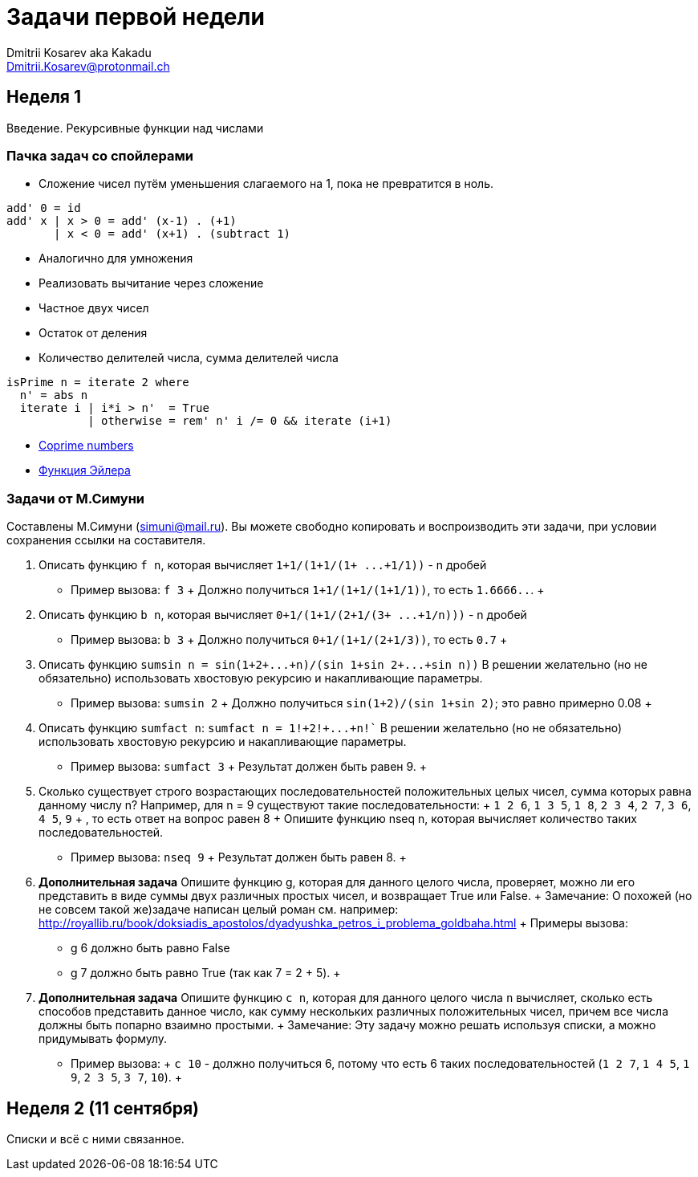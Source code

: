 :source-highlighter: pygments
:pygments-style: monokai
:local-css-style: pastie

Задачи первой недели
====================
:Author: Dmitrii Kosarev aka Kakadu
:email:  Dmitrii.Kosarev@protonmail.ch

[[week1]]
Неделя 1
--------
Введение. Рекурсивные функции над числами

Пачка задач со спойлерами
~~~~~~~~~~~~~~~~~~~~~~~~~

- Сложение чисел путём уменьшения слагаемого на 1, пока не превратится в ноль.
[source,haskell]
----
add' 0 = id
add' x | x > 0 = add' (x-1) . (+1)
       | x < 0 = add' (x+1) . (subtract 1)
----
- Аналогично для умножения
- Реализовать вычитание через сложение
- Частное двух чисел
- Остаток от деления
- Количество делителей числа, сумма делителей числа
[source,haskell]
----
isPrime n = iterate 2 where
  n' = abs n
  iterate i | i*i > n'  = True
            | otherwise = rem' n' i /= 0 && iterate (i+1)
----
- https://en.wikipedia.org/wiki/Coprime_integers[Coprime numbers]
- https://en.wikipedia.org/wiki/Euler%27s_totient_function[Функция Эйлера]

Задачи от М.Симуни
~~~~~~~~~~~~~~~~~~
Составлены М.Симуни (simuni@mail.ru). Вы можете свободно копировать и воспроизводить эти задачи, при условии сохранения ссылки на составителя.

. Описать функцию `f n`, которая вычисляет `1+1/(1+1/(1+ ...+1/1))` - n дробей
  **  Пример вызова: `f 3`
  +
    Должно получиться `1+1/(1+1/(1+1/1))`, то есть `1.6666..`.
  +
. Описать функцию `b n`, которая вычисляет `0+1/(1+1/(2+1/(3+ ...+1/n)))` - n дробей
  **  Пример вызова: `b 3`
  +
  Должно получиться `0+1/(1+1/(2+1/3))`, то есть `0.7`
  +
.  Описать функцию `sumsin n = sin(1+2+...+n)/(sin 1+sin 2+...+sin n))`
  В решении желательно (но не обязательно) использовать хвостовую рекурсию и накапливающие параметры.
  ** Пример вызова: `sumsin 2`
  +
  Должно получиться `sin(1+2)/(sin 1+sin 2)`; это равно примерно 0.08
  +
. Описать функцию `sumfact n`:  `sumfact n = 1!+2!+...+n!``
  В решении желательно (но не обязательно) использовать хвостовую рекурсию и накапливающие параметры.
  ** Пример вызова: `sumfact 3`
  +
  Результат должен быть равен 9.
  +
. Сколько существует строго возрастающих последовательностей положительных целых чисел, сумма которых равна данному числу n?
  Например, для n = 9 существуют такие последовательности:
  +
    `1 2 6`, `1 3 5`, `1 8`, `2 3 4`, `2 7`, `3 6`, `4 5`, `9`
  +
  , то есть ответ на вопрос равен 8
  +
  Опишите функцию nseq n, которая вычисляет количество таких последовательностей.
  ** Пример вызова: `nseq 9`
  +
  Результат должен быть равен 8.
  +
. *Дополнительная задача*
  Опишите функцию g, которая для данного целого числа, проверяет, можно ли его представить в виде суммы двух различных простых чисел, и возвращает True или False.
  +
  Замечание: О похожей (но не совсем такой же)задаче написан целый роман см. например: http://royallib.ru/book/doksiadis_apostolos/dyadyushka_petros_i_problema_goldbaha.html
  +
  Примеры вызова:
  ** g 6 должно быть равно False
  ** g 7 должно быть равно True (так как 7 = 2 + 5).
  +

. *Дополнительная задача*
  Опишите функцию `c n`, которая для данного целого числа `n` вычисляет, сколько есть способов представить данное число, как сумму нескольких различных положительных чисел, причем все числа должны быть попарно взаимно простыми.
  +
  Замечание: Эту задачу можно решать используя списки, а можно придумывать формулу.
  ** Пример вызова:
  +
     `с 10` - должно получиться 6, потому что есть 6 таких последовательностей (`1 2 7`, `1 4 5`, `1 9`, `2 3 5`, `3 7`, `10`).
  +



[[week2]]
Неделя 2 (11 сентября)
----------------------
Списки и всё с ними связанное.


////
[glossary]
Example Glossary
----------------
Glossaries are optional. Glossaries entries are an example of a style
of AsciiDoc labeled lists.

[glossary]
A glossary term::
  The corresponding (indented) definition.

A second glossary term::
  The corresponding (indented) definition.
////

ifdef::backend-docbook[]
[index]
Example Index
-------------
////////////////////////////////////////////////////////////////
The index is normally left completely empty, it's contents being
generated automatically by the DocBook toolchain.
////////////////////////////////////////////////////////////////
endif::backend-docbook[]

